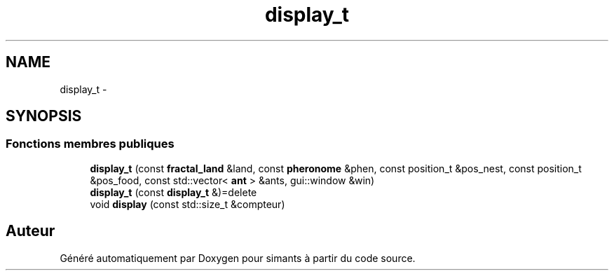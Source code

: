 .TH "display_t" 3 "Mercredi 17 Janvier 2018" "Version 0.1" "simants" \" -*- nroff -*-
.ad l
.nh
.SH NAME
display_t \- 
.SH SYNOPSIS
.br
.PP
.SS "Fonctions membres publiques"

.in +1c
.ti -1c
.RI "\fBdisplay_t\fP (const \fBfractal_land\fP &land, const \fBpheronome\fP &phen, const position_t &pos_nest, const position_t &pos_food, const std::vector< \fBant\fP > &ants, gui::window &win)"
.br
.ti -1c
.RI "\fBdisplay_t\fP (const \fBdisplay_t\fP &)=delete"
.br
.ti -1c
.RI "void \fBdisplay\fP (const std::size_t &compteur)"
.br
.in -1c

.SH "Auteur"
.PP 
Généré automatiquement par Doxygen pour simants à partir du code source\&.
